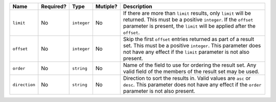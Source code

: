 
.. Fragment for order/limit/offset params common to all informational endpoints

============= ============= ============= ============= ===============================================================
Name          Required?     Type          Mutiple?      Description
============= ============= ============= ============= ===============================================================
``limit``     No            ``integer``   No            If there are more than ``limit`` results, only ``limit`` will
                                                        be returned. This must be a positive ``integer``. If the
                                                        ``offset`` parameter is present, the ``limit`` will be applied
                                                        after the ``offset``.
------------- ------------- ------------- ------------- ---------------------------------------------------------------
``offset``    No            ``integer``   No            Skip the first ``offset`` entries returned as part of a result
                                                        set. This must be a positive ``integer``. This parameter does
                                                        not have any effect if the ``limit`` parameter is not also
                                                        present.
------------- ------------- ------------- ------------- ---------------------------------------------------------------
``order``     No            ``string``    No            Name of the field to use for ordering the result set. Any valid
                                                        field of the members of the result set may be used.
------------- ------------- ------------- ------------- ---------------------------------------------------------------
``direction`` No            ``string``    No            Direction to sort the results in. Valid values are ``asc`` or
                                                        ``desc``. This parameter does not have any effect if the
                                                        ``order`` parameter is not also present.
============= ============= ============= ============= ===============================================================

